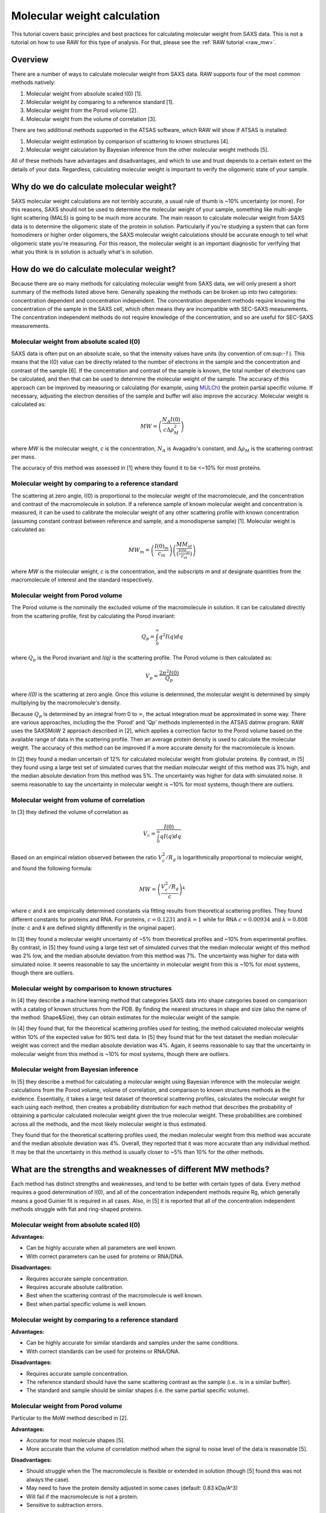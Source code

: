 Molecular weight calculation
------------------------------
.. _saxs_mw:

This tutorial covers basic principles and best practices for calculating
molecular weight from SAXS data. This is not a tutorial on how to use RAW
for this type of analysis. For that, please see the :ref:`RAW tutorial <raw_mw>`.


Overview
^^^^^^^^^^^^^^^^^

There are a number of ways to calculate molecular weight from SAXS data. RAW
supports four of the most common methods natively:

#.  Molecular weight from absolute scaled I(0) [1].
#.  Molecular weight by comparing to a reference standard [1].
#.  Molecular weight from the Porod volume [2].
#.  Molecular weight from the volume of correlation [3].

There are two additional methods supported in the ATSAS software, which RAW
will show if ATSAS is installed:

#.  Molecular weight estimation by comparison of scattering to known structures [4].
#.  Molecular weight calculation by Bayesian inference from the other molecular
    weight methods [5].

All of these methods have advantages and disadvantages, and which to use and
trust depends to a certain extent on the details of your data. Regardless,
calculating molecular weight is important to verify the oligomeric state
of your sample.


Why do we do calculate molecular weight?
^^^^^^^^^^^^^^^^^^^^^^^^^^^^^^^^^^^^^^^^^

SAXS molecular weight calculations are not terribly accurate, a usual rule of thumb
is ~10% uncertainty (or more). For this reasons, SAXS should not be used to
determine the molecular weight of your sample, something like multi-angle
light scattering (MALS) is going to be much more accurate. The main reason
to calculate molecular weight from SAXS data is to determine the oligomeric
state of the protein in solution. Particularly if you're studying a system
that can form homodimers or higher order oligomers, the SAXS molecular
weight calculations should be accurate enough to tell what oligomeric state
you're measuring. For this reason, the molecular weight is an important diagnostic
for verifying that what you think is in solution is actually what's in solution.


How do we do calculate molecular weight?
^^^^^^^^^^^^^^^^^^^^^^^^^^^^^^^^^^^^^^^^^

Because there are so many methods for calculating molecular weight from SAXS data,
we will only present a short summary of the methods listed above here.
Generally speaking the methods can be broken up into two categories:
concentration dependent and concentration independent. The concentration
dependent methods require knowing the concentration of the sample in the SAXS cell,
which often means they are incompatible with SEC-SAXS measurements. The concentration
independent methods do not require knowledge of the concentration, and so are
useful for SEC-SAXS measurements.

Molecular weight from absolute scaled I(0)
********************************************

SAXS data is often put on an absolute scale, so that the intensity values have
units (by convention of cm:sup:`-1` ). This means that the I(0) value can be
directly related to the number of electrons in the sample and the concentration
and contrast of the sample [6]. If the concentration and contrast of the sample
is known, the total number of electrons can be calculated, and then that can be
used to determine the molecular weight of the sample. The accuracy of this
approach can be improved by measuring or calculating (for example, using `MULCh
<http://smb-research.smb.usyd.edu.au/NCVWeb/>`_) the protein partial specific
volume. If necessary, adjusting the electron densities of the sample and buffer
will also improve the accuracy. Molecular weight is calculated as:

.. math::

    MW = \left(\frac{N_A I(0)}{c \Delta \rho^2_M}\right)

where *MW* is the molecular weight, *c* is the concentration, :math:`N_A`
is Avagadro's constant, and :math:`\Delta \rho_M` is the scattering contrast
per mass.

The accuracy of this method was assessed in [1] where they found it to be <~10%
for most proteins.

Molecular weight by comparing to a reference standard
********************************************************

The scattering at zero angle, I(0) is proportional to the molecular weight of
the macromolecule, and the concentration and contrast of the macromolecule in
solution. If a reference sample of known molecular weight and concentration is
measured, it can be used to calibrate the molecular weight of any other
scattering profile with known concentration (assuming constant contrast between
reference and sample, and a monodisperse sample) [1]. Molecular weight is
calculated as:

.. math::

    MW_m = \left(\frac{I(0)_m}{c_m}\right)\left(\frac{MM_{st}}{\left(\tfrac{I(0)_{st}}{c_{st}}\right)}\right)

where *MW* is the molecular weight, *c* is the concentration, and the subscripts
*m* and *st* designate quantities from the macromolecule of interest and the standard
respectively.

Molecular weight from Porod volume
****************************************

The Porod volume is the nominally the excluded volume of the macromolecule in
solution. It can be calculated directly from the scattering profile, first
by calculating the Porod invariant:

.. math::

    Q_p = \int^\infty_0 q^2 I(q) dq

where :math:`Q_p` is the Porod invariant and *I(q)* is the scattering profile.
The Porod volume is then calculated as:

.. math::

    V_p = \frac{2\pi^2 I(0)}{Q_p}

where *I(0)* is the scattering at zero angle. Once this volume is determined,
the molecular weight is determined by simply multiplying by the macromolecule's
density.

Because :math:`Q_p` is determined by an integral from 0 to :math:`\infty`, the actual
integration must be approximated in some way. There are various approaches, including
the the 'Porod' and 'Qp' methods implemented in the ATSAS datmw program. RAW
uses the SAXSMoW 2 approach described in [2], which applies a correction factor
to the Porod volume based on the available range of data in the scattering profile.
Then an average protein density is used to calculate the molecular weight.
The accuracy of this method can be improved if a more accurate density
for the macromolecule is known.

In [2] they found a median uncertain of 12% for calculated molecular weight
from globular proteins. By contrast, in [5] they found using a large test set
of simulated curves that the median molecular weight of this method was 3% high,
and the median absolute deviation from this method was 5%. The uncertainty was higher
for data with simulated noise. It seems reasonable to say the uncertainty in
molecular weight is ~10% for most systems, though there are outliers.

Molecular weight from volume of correlation
**************************************************

In [3] they defined the volume of correlation as

.. math::

    V_c = \frac{I(0)}{\int_0^{\infty}qI(q)dq}

Based on an empirical relation observed between the ratio :math:`V_c^2/R_g`
is logarithmically proportional to molecular weight, and found the following
formula:

.. math::

    MW = \left(\frac{V_c^2/R_g}{c}\right)^k

where *c* and *k* are empirically determined constants via fitting results from
theoretical scattering profiles. They found different constants for proteins
and RNA. For proteins, :math:`c=0.1231` and :math:`k=1` while for RNA
:math:`c=0.00934` and :math:`k=0.808` (note: *c* and *k* are defined slightly
differently in the original paper).

In [3] they found a molecular weight uncertainty of ~5% from theoretical
profiles and ~10% from experimental profiles. By contrast, in [5] they found
using a large test set of simulated curves that the median molecular weight
of this method was 2% low, and the median absolute deviation from this method was 7%.
The uncertainty was higher for data with simulated noise. It seems reasonable to say
the uncertainty in molecular weight from this is ~10% for most systems, though there are outliers.

Molecular weight by comparison to known structures
*****************************************************

In [4] they describe a machine learning method that categories SAXS data into
shape categories based on comparison with a catalog of known structures from the PDB.
By finding the nearest structures in shape and size (also the name of the method:
Shape&Size), they can obtain estimates for the molecular weight of the sample.

In [4] they found that, for the theoretical scattering profiles used for testing,
the method calculated molecular weights within 10% of the expected value for 90%
test data. In [5] they found that for the test dataset the median molecular
weight was correct and the median absolute deviation was 4%. Again, it seems
reasonable to say that the uncertainty in molecular weight from this method is
~10% for most systems, though there are outliers.

Molecular weight from Bayesian inference
*******************************************
In [5] they describe a method for calculating a molecular weight using Bayesian
inference with the molecular weight calculations from the Porod volume, volume of
correlation, and comparison to known structures methods as the evidence.
Essentially, it takes a large test dataset of theoretical scattering profiles,
calculates the molecular weight for each using each method, then creates a
probability distribution for each method that describes the probability of obtaining
a particular calculated molecular weight given the true molecular weight. These
probabilities are combined across all the methods, and the most likely molecular
weight is thus estimated.

They found that for the theoretical scattering profiles used, the median molecular
weight from this method was accurate and the median absolute deviation was 4%.
Overall, they reported that it was more accurate than any individual method.
It may be that the uncertainty in this method is usually closer to ~5% than 10%
for the other methods.

What are the strengths and weaknesses of different MW methods?
^^^^^^^^^^^^^^^^^^^^^^^^^^^^^^^^^^^^^^^^^^^^^^^^^^^^^^^^^^^^^^^^^^^

Each method has distinct strengths and weaknesses, and tend to be better with
certain types of data. Every method requires a good determination of I(0),
and all of the concentration independent methods require Rg, which generally
means a good Guinier fit is required in all cases. Also, in [5] it is reported that
all of the concentration independent methods struggle with flat and ring-shaped
proteins.

Molecular weight from absolute scaled I(0)
********************************************

**Advantages:**

*   Can be highly accurate when all parameters are well known.
*   With correct parameters can be used for proteins or RNA/DNA.

**Disadvantages:**

*   Requires accurate sample concentration.
*   Requires accurate absolute calibration.
*   Best when the scattering contrast of the macromolecule is well known.
*   Best when partial specific volume is well known.

Molecular weight by comparing to a reference standard
********************************************************

**Advantages:**

*   Can be highly accurate for similar standards and samples under the same conditions.
*   With correct standards can be used for proteins or RNA/DNA.

**Disadvantages:**

*   Requires accurate sample concentration.
*   The reference standard should have the same scattering contrast as the sample
    (i.e.. is in a similar buffer).
*   The standard and sample should be similar shapes (i.e. the same partial specific
    volume).


Molecular weight from Porod volume
****************************************

Particular to the MoW method described in [2].

**Advantages:**

*   Accurate for most molecule shapes [5].
*   More accurate than  the volume of correlation method when the signal to noise
    level of the data is reasonable [5].

**Disadvantages:**

*   Should struggle when the The macromolecule is flexible or extended in solution
    (though [5] found this was not always the case).
*   May need to have the protein density adjusted in some cases (default: 0.83 kDa/A^3)
*   Will fail if the macromolecule is not a protein.
*   Sensitive to subtraction errors.

Molecular weight from volume of correlation
**************************************************

**Advantages:**

*   More accurate than other methods when signal to noise is low [5].
*   More accurate than other methods when there are subtraction errors [5].
*   Should be accurate for flexible or extended extended macromolecules [3]
    (though [5] found that was not always the case).
*   Works for both proteins and RNA/DNA.

**Disadvantages:**

*   Less accurate than other methods for high signal to noise data [5].
*   Less accurate than the Porod volume MoW method for extended macromolecules [5].
*   Large uncertainty for macromolecules less than ~15-20 kDa (based on experience,
    and the fact that the empirical coefficients were generated from size ranges
    20 kDa and larger).
*   Doesn't work for protein nucleic acid complexes.
*   The integral of *qI(q)* needs to have converged (see figure below).

.. figure:: images/vc_convergence.png
    :target: ../_images/vc_convergence.png
    :width: 600 px

    Both plots show the integral of *qI(q)* as a function of *q*. The plot on
    the left shows data where the integrated value has converged, i.e. it is essentially
    unchanging at high q as q increases. The plot on the right shows data where
    the integrated value has not converged, i.e. it is increasing at high q
    as q increases. The data on the right will not give an accurate molecular weight
    by the volume of correlation method.

Molecular weight by comparison to known structures
*****************************************************

**Advantages:**

*   Most accurate individual concentration independent method except
    for low signal to noise data [5].
*   Relatively accurate when there are subtraction errors.

**Disadvantages:**

*   Provides no result for flexible systems
*   Only works for proteins.

Molecular weight from Bayesian inference
*******************************************

**Advantages:**

*   More accurate than individual concentration independent methods in most
    cases [5].

**Disadvantages:**

*   Struggles with significant subtraction errors.
*   Only works for proteins.

FAQ
^^^^^^^^

I don't get the expected molecular weight from my SAXS data, what do I do?
*****************************************************************************

Molecular weight from good SAXS data has relatively large uncertainties (often
~10%), and for low signal to noise data can be significantly worse. What you
need to do in the case where it's wrong depends on what you're trying to determine.

If you know your sample is stable in solution (not prone to aggregation/degradation),
or you have evidence it was all in one state (such as elution in a single sharp
peak in a SEC-SAXS experiment), if your MW is a bit off that's okay. In this
case you're just trying to determine the oligomeric state of the sample. If you
can clearly make the distinction, then you're fine. If not, you need to measure
the molecular weight with a different method.

If your sample is unstable in solution (prone to aggregation/degradation),
you need to measure the molecular weight of your sample with another method.
Good methods include multi-angle light scattering (MALS) or analytical
ultra centrifugation (AUC). The best approach is to do a SEC-MALS-SAXS experiment,
where MALS data is collected on the same elution as the SAXS data, removing any
question about changes in the sample between the MALS and SAXS measurements.


I need to determine if *<small molecule>* is bound to *<big molecule>*. Or I want to determine the binding stoichiometry. Can I do that with SAXS?
*******************************************************************************************************************************************************

It depends to a certain extent on the relative sizes of your molecules. However,
if you have something that's small, say ~20 kDa, and something much larger, say
~250 kDa, SAXS data is unlikely to be reliable enough to accurately determine the difference
between bound and unbound (250 kDa or 270 kDa), or between 1:1 and 2:1 binding
(270 kDa or 290 kDa). In this case you should pursue additional characterization
of the molecular weight. The best approach is to do a SEC-MALS-SAXS experiment,
where MALS data is collected on the same elution as the SAXS data.

References
^^^^^^^^^^^^

1.  Mylonas, E. & Svergun, D. I. (2007). J. Appl. Crystallogr. 40, s245–s249.
    DOI: `10.1107/S002188980700252X <https://doi.org/10.1107/S002188980700252X>`_

2.  Piiadov, V., de Araújo, E. A., Oliveira Neto, M., Craievich, A. F. &
    Polikarpov, I. (2018). Protein Sci. 2–22. DOI: `10.1002/pro.3528
    <https://doi.org/10.1002/pro.3528>`_

3.  Rambo, R. P. & Tainer, J. A. (2013). Nature. 496, 477–481. DOI:
    `10.1038/nature12070 <https://doi.org/10.1038/nature12070>`_

4.  Franke, D., Jeffries, C. M. & Svergun, D. I. (2018). Biophys. J. 114,
    2485–2492. DOI: `10.1016/j.bpj.2018.04.018
    <https://doi.org/10.1016/j.bpj.2018.04.018>`_

5.  Hajizadeh, N. R., Franke, D., Jeffries, C. M. & Svergun, D. I. (2018).
    Sci. Rep. 8, 7204. DOI: `10.1038/s41598-018-25355-2
    <https://doi.org/10.1038/s41598-018-25355-2>`_

6.  Orthaber, D., Bergmann, A. & Glatter, O. (2000). J. Appl. Crystallogr.
    33, 218–225. DOI: `10.1107/S0021889899015216
    <https://doi.org/10.1107/S0021889899015216>`_

.. |Rg| replace:: R\ :sub:`g`

.. |qRg| replace:: qR\ :sub:`g`

